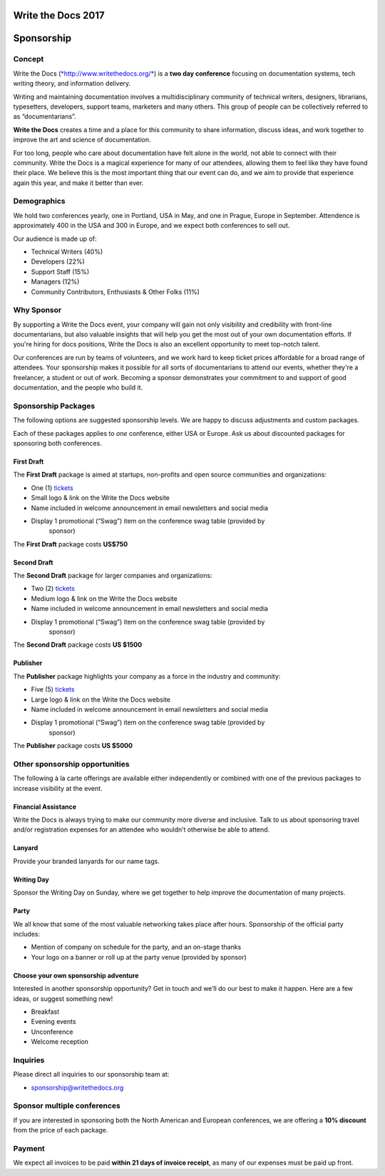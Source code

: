 Write the Docs 2017
####################

Sponsorship
###########

.. raw:: pdf

   PageBreak

Concept
=============

Write the Docs
(`*http://www.writethedocs.org/* <http://www.writethedocs.org/>`__) is a
**two day conference** focusing on documentation systems, tech writing
theory, and information delivery.

Writing and maintaining documentation involves a multidisciplinary
community of technical writers, designers, librarians, typesetters, developers,
support teams, marketers and many others. This group of people can be
collectively referred to as “documentarians”.

**Write the Docs** creates a time and a place for this community to
share information, discuss ideas, and work together to improve the art
and science of documentation.

For too long, people who care about documentation have felt alone in the
world, not able to connect with their community. Write the Docs is a
magical experience for many of our attendees, allowing them to feel like
they have found their place. We believe this is the most
important thing that our event can do, and we aim to provide that
experience again this year, and make it better than ever.

Demographics
=============

We hold two conferences yearly, one in Portland, USA in May, and one in
Prague, Europe in September. Attendence is approximately 400 in the
USA and 300 in Europe, and we expect both conferences to sell out.

Our audience is made up of:

-  Technical Writers (40%)

-  Developers (22%)

-  Support Staff (15%)

-  Managers (12%)

-  Community Contributors, Enthusiasts & Other Folks (11%)

Why Sponsor
=============

By supporting a Write the Docs event, your company will gain not only visibility
and credibility with front-line documentarians, but also valuable
insights that will help you get the most out of your own documentation efforts.
If you're hiring for docs positions, Write the Docs is also an excellent
opportunity to meet top-notch talent.

Our conferences are run by teams of volunteers, and we work hard to keep ticket
prices affordable for a broad range of attendees. Your sponsorship makes it
possible for all sorts of documentarians to attend our events, whether they're a
freelancer, a student or out of work. Becoming a sponsor demonstrates your
commitment to and support of good documentation, and the people who build it.

.. raw:: pdf

   PageBreak

Sponsorship Packages
====================

The following options are suggested sponsorship levels. We are happy to discuss
adjustments and custom packages.

Each of these packages applies to *one* conference, either USA or Europe. Ask us
about discounted packages for sponsoring both conferences.

First Draft
--------------------

The **First Draft** package is aimed at startups, non-profits and open source
communities and organizations:

-  One (1) `tickets <https://ti.to/writethedocs/write-the-docs-eu-2017>`_

-  Small logo & link on the Write the Docs website

-  Name included in welcome announcement in email newsletters and social media

-  Display 1 promotional (“Swag”) item on the conference swag table (provided by
       sponsor)

The **First Draft** package costs **US$750**


Second Draft
----------------

The **Second Draft** package for larger companies and organizations:

-  Two (2) `tickets <https://ti.to/writethedocs/write-the-docs-eu-2017>`_

-  Medium logo & link on the Write the Docs website

-  Name included in welcome announcement in email newsletters and social media

-  Display 1 promotional (“Swag”) item on the conference swag table (provided by
       sponsor)

The **Second Draft** package costs **US $1500**

Publisher
---------------------------

The **Publisher** package highlights your company as a force in the industry and
community:

-  Five (5) `tickets <https://ti.to/writethedocs/write-the-docs-eu-2017>`_

-  Large logo & link on the Write the Docs website

-  Name included in welcome announcement in email newsletters and social media

-  Display 1 promotional (“Swag”) item on the conference swag table (provided by
       sponsor)

The **Publisher** package costs **US $5000**


.. raw:: pdf

   PageBreak

Other sponsorship opportunities
===============================

The following à la carte offerings are available either independently or
combined with one of the previous packages to increase visibility at the event.

Financial Assistance
--------------------------

Write the Docs is always trying to make our community more diverse and
inclusive. Talk to us about sponsoring travel and/or registration expenses for
an attendee who wouldn’t otherwise be able to attend.

Lanyard
----------------

Provide your branded lanyards for our name tags.

Writing Day
--------------------

Sponsor the Writing Day on Sunday, where we get together to help improve the
documentation of many projects.

Party
--------------

We all know that some of the most valuable networking takes place after hours.
Sponsorship of the official party includes:

-  Mention of company on schedule for the party, and an on-stage thanks

-  Your logo on a banner or roll up at the party venue (provided by sponsor)

Choose your own sponsorship adventure
-------------------------------------

Interested in another sponsorship opportunity? Get in touch and we’ll do our
best to make it happen. Here are a few ideas, or suggest something new!

-  Breakfast

-  Evening events

-  Unconference

-  Welcome reception

.. raw:: pdf

   PageBreak

Inquiries
==========

Please direct all inquiries to our sponsorship team at:

-  sponsorship@writethedocs.org

Sponsor multiple conferences
=============================

If you are interested in sponsoring both the North American and European
conferences, we are offering a **10% discount** from the price of each package.

Payment
=======

We expect all invoices to be paid **within 21 days of invoice receipt**, as many
of our expenses must be paid up front.

